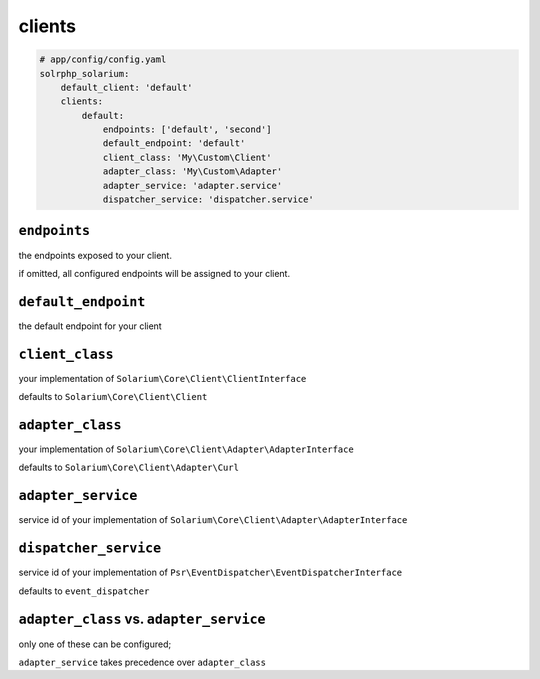 clients
=========

.. code-block:: yaml

    # app/config/config.yaml
    solrphp_solarium:
        default_client: 'default'
        clients:
            default:
                endpoints: ['default', 'second']
                default_endpoint: 'default'
                client_class: 'My\Custom\Client'
                adapter_class: 'My\Custom\Adapter'
                adapter_service: 'adapter.service'
                dispatcher_service: 'dispatcher.service'

``endpoints``
-------------
the endpoints exposed to your client.

if omitted, all configured endpoints will be assigned to your client.

``default_endpoint``
--------------------
the default endpoint for your client

``client_class``
----------------
your implementation of ``Solarium\Core\Client\ClientInterface``

defaults to ``Solarium\Core\Client\Client``

``adapter_class``
-----------------
your implementation of ``Solarium\Core\Client\Adapter\AdapterInterface``

defaults to ``Solarium\Core\Client\Adapter\Curl``

``adapter_service``
-------------------
service id of your implementation of ``Solarium\Core\Client\Adapter\AdapterInterface``

``dispatcher_service``
----------------------
service id of your implementation of ``Psr\EventDispatcher\EventDispatcherInterface``

defaults to ``event_dispatcher``

``adapter_class`` vs. ``adapter_service``
-----------------------------------------
only one of these can be configured;

``adapter_service`` takes precedence over ``adapter_class``
